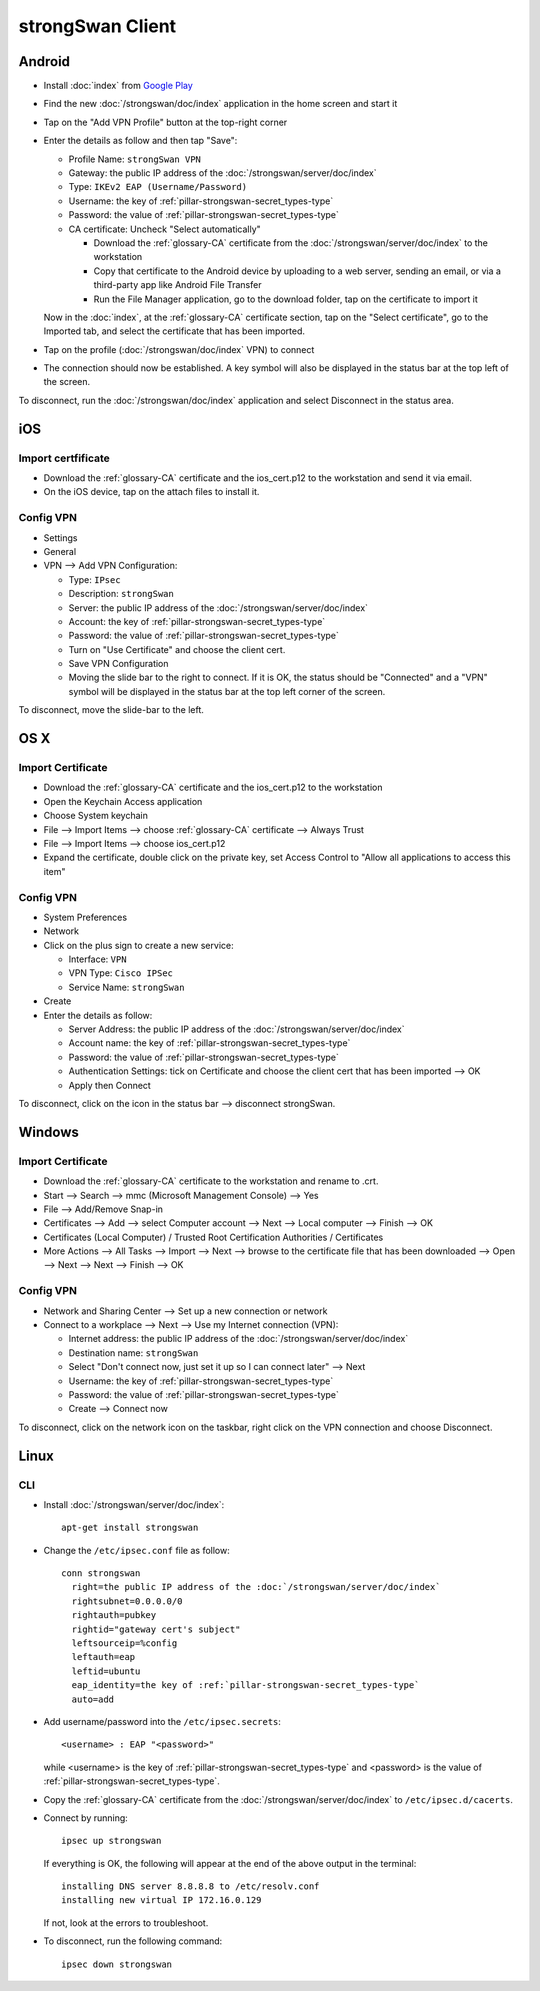 strongSwan Client
=================

Android
-------

* Install :doc:`index` from `Google Play
  <https://play.google.com/store/apps/details?id=org.strongswan.android>`_
* Find the new :doc:`/strongswan/doc/index` application in the home screen and
  start it
* Tap on the "Add VPN Profile" button at the top-right corner
* Enter the details as follow and then tap "Save":

  * Profile Name: ``strongSwan VPN``
  * Gateway: the public IP address of the :doc:`/strongswan/server/doc/index`
  * Type: ``IKEv2 EAP (Username/Password)``
  * Username: the key of :ref:`pillar-strongswan-secret_types-type`
  * Password: the value of :ref:`pillar-strongswan-secret_types-type`
  * CA certificate: Uncheck "Select automatically"

    * Download the :ref:`glossary-CA` certificate from the
      :doc:`/strongswan/server/doc/index` to the workstation
    * Copy that certificate to the Android device by uploading to a web server,
      sending an email, or via a third-party app like Android File Transfer
    * Run the File Manager application, go to the download folder, tap on the
      certificate to import it

  Now in the :doc:`index`, at the :ref:`glossary-CA` certificate section, tap
  on the "Select certificate", go to the Imported tab, and select the
  certificate that has been imported.

* Tap on the profile (:doc:`/strongswan/doc/index` VPN) to connect
* The connection should now be established. A key symbol will also be displayed
  in the status bar at the top left of the screen.

To disconnect, run the :doc:`/strongswan/doc/index` application and select
Disconnect in the status area.

iOS
---

Import certfificate
~~~~~~~~~~~~~~~~~~~

* Download the :ref:`glossary-CA` certificate and the ios_cert.p12 to the
  workstation and send it via email.
* On the iOS device, tap on the attach files to install it.

Config VPN
~~~~~~~~~~

* Settings
* General
* VPN --> Add VPN Configuration:

  * Type: ``IPsec``
  * Description: ``strongSwan``
  * Server: the public IP address of the :doc:`/strongswan/server/doc/index`
  * Account: the key of :ref:`pillar-strongswan-secret_types-type`
  * Password: the value of :ref:`pillar-strongswan-secret_types-type`
  * Turn on "Use Certificate" and choose the client cert.
  * Save VPN Configuration
  * Moving the slide bar to the right to connect. If it is OK, the status should
    be "Connected" and a "VPN" symbol will be displayed in the status bar at
    the top left corner of the screen.

To disconnect, move the slide-bar to the left.

OS X
----

Import Certificate
~~~~~~~~~~~~~~~~~~

* Download the :ref:`glossary-CA` certificate and the ios_cert.p12 to the
  workstation
* Open the Keychain Access application
* Choose System keychain
* File --> Import Items --> choose :ref:`glossary-CA` certificate --> Always
  Trust
* File --> Import Items --> choose ios_cert.p12
* Expand the certificate, double click on the private key, set Access Control
  to "Allow all applications to access this item"

Config VPN
~~~~~~~~~~

* System Preferences
* Network
* Click on the plus sign to create a new service:

  * Interface: ``VPN``
  * VPN Type: ``Cisco IPSec``
  * Service Name: ``strongSwan``

* Create
* Enter the details as follow:

  * Server Address: the public IP address of the
    :doc:`/strongswan/server/doc/index`
  * Account name: the key of :ref:`pillar-strongswan-secret_types-type`
  * Password: the value of :ref:`pillar-strongswan-secret_types-type`
  * Authentication Settings: tick on Certificate and choose the client cert
    that has been imported --> OK
  * Apply then Connect

To disconnect, click on the icon in the status bar --> disconnect strongSwan.

Windows
-------

Import Certificate
~~~~~~~~~~~~~~~~~~

* Download the :ref:`glossary-CA` certificate to the workstation and rename to
  .crt.
* Start --> Search --> mmc (Microsoft Management Console) --> Yes
* File --> Add/Remove Snap-in
* Certificates --> Add --> select Computer account --> Next --> Local computer
  --> Finish --> OK
* Certificates (Local Computer) / Trusted Root Certification Authorities /
  Certificates
* More Actions --> All Tasks --> Import --> Next --> browse to the certificate
  file that has been downloaded --> Open --> Next --> Next --> Finish --> OK

Config VPN
~~~~~~~~~~

* Network and Sharing Center --> Set up a new connection or network
* Connect to a workplace --> Next --> Use my Internet connection (VPN):

  * Internet address: the public IP address of the
    :doc:`/strongswan/server/doc/index`
  * Destination name: ``strongSwan``
  * Select "Don't connect now, just set it up so I can connect later" --> Next
  * Username: the key of :ref:`pillar-strongswan-secret_types-type`
  * Password: the value of :ref:`pillar-strongswan-secret_types-type`
  * Create --> Connect now

To disconnect, click on the network icon on the taskbar, right click on the VPN
connection and choose Disconnect.

Linux
-----

CLI
~~~

* Install :doc:`/strongswan/server/doc/index`::

    apt-get install strongswan

* Change the ``/etc/ipsec.conf`` file as follow::

    conn strongswan
      right=the public IP address of the :doc:`/strongswan/server/doc/index`
      rightsubnet=0.0.0.0/0
      rightauth=pubkey
      rightid="gateway cert's subject"
      leftsourceip=%config
      leftauth=eap
      leftid=ubuntu
      eap_identity=the key of :ref:`pillar-strongswan-secret_types-type`
      auto=add

* Add username/password into the ``/etc/ipsec.secrets``::

    <username> : EAP "<password>"

  while <username> is the key of :ref:`pillar-strongswan-secret_types-type` and
  <password> is the value of :ref:`pillar-strongswan-secret_types-type`.

* Copy the :ref:`glossary-CA` certificate from the
  :doc:`/strongswan/server/doc/index` to ``/etc/ipsec.d/cacerts``.

* Connect by running::

    ipsec up strongswan

  If everything is OK, the following will appear at the end of the above output
  in the terminal::

    installing DNS server 8.8.8.8 to /etc/resolv.conf
    installing new virtual IP 172.16.0.129

  If not, look at the errors to troubleshoot.

* To disconnect, run the following command::

    ipsec down strongswan
